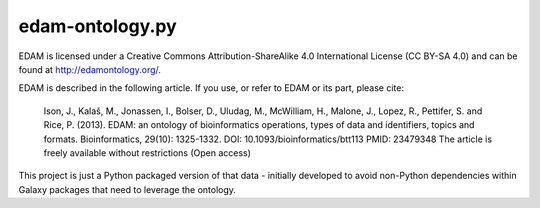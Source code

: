 
edam-ontology.py
-------------------

EDAM is licensed under a Creative Commons Attribution-ShareAlike 4.0 International License (CC BY-SA 4.0) and
can be found at http://edamontology.org/.

EDAM is described in the following article. If you use, or refer to EDAM or its part, please cite:

    Ison, J., Kalaš, M., Jonassen, I., Bolser, D., Uludag, M., McWilliam, H., Malone, J., Lopez, R., Pettifer, S. and Rice, P. (2013). EDAM: an ontology of bioinformatics operations, types of data and identifiers, topics and formats. Bioinformatics, 29(10): 1325-1332. DOI: 10.1093/bioinformatics/btt113 PMID: 23479348 The article is freely available without restrictions (Open access)

This project is just a Python packaged version of that data - initially developed to avoid non-Python dependencies
within Galaxy packages that need to leverage the ontology.
